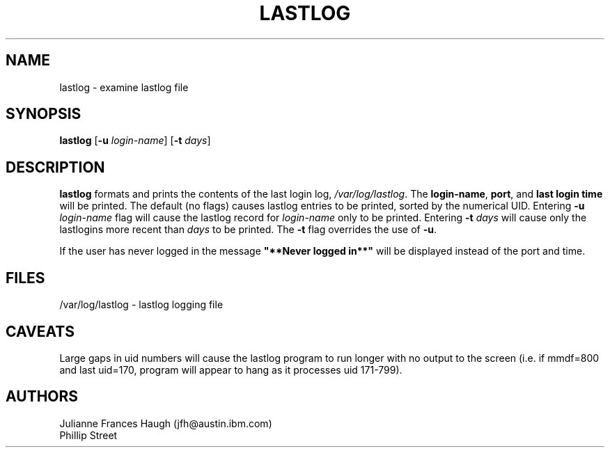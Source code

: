 .\" Copyright 1992, Phillip Street and Julianne Frances Haugh
.\" All rights reserved.
.\"
.\" Redistribution and use in source and binary forms, with or without
.\" modification, are permitted provided that the following conditions
.\" are met:
.\" 1. Redistributions of source code must retain the above copyright
.\"    notice, this list of conditions and the following disclaimer.
.\" 2. Redistributions in binary form must reproduce the above copyright
.\"    notice, this list of conditions and the following disclaimer in the
.\"    documentation and/or other materials provided with the distribution.
.\" 3. Neither the name of Julianne F. Haugh nor the names of its contributors
.\"    may be used to endorse or promote products derived from this software
.\"    without specific prior written permission.
.\"
.\" THIS SOFTWARE IS PROVIDED BY JULIE HAUGH AND CONTRIBUTORS ``AS IS'' AND
.\" ANY EXPRESS OR IMPLIED WARRANTIES, INCLUDING, BUT NOT LIMITED TO, THE
.\" IMPLIED WARRANTIES OF MERCHANTABILITY AND FITNESS FOR A PARTICULAR PURPOSE
.\" ARE DISCLAIMED.  IN NO EVENT SHALL JULIE HAUGH OR CONTRIBUTORS BE LIABLE
.\" FOR ANY DIRECT, INDIRECT, INCIDENTAL, SPECIAL, EXEMPLARY, OR CONSEQUENTIAL
.\" DAMAGES (INCLUDING, BUT NOT LIMITED TO, PROCUREMENT OF SUBSTITUTE GOODS
.\" OR SERVICES; LOSS OF USE, DATA, OR PROFITS; OR BUSINESS INTERRUPTION)
.\" HOWEVER CAUSED AND ON ANY THEORY OF LIABILITY, WHETHER IN CONTRACT, STRICT
.\" LIABILITY, OR TORT (INCLUDING NEGLIGENCE OR OTHERWISE) ARISING IN ANY WAY
.\" OUT OF THE USE OF THIS SOFTWARE, EVEN IF ADVISED OF THE POSSIBILITY OF
.\" SUCH DAMAGE.
.\"
.\"	@(#)lastlog.8	3.3	08:24:58	29 Sep 1993 (National Guard Release)
.\"	$Id: lastlog.8,v 1.6 2000/08/26 18:27:17 marekm Exp $
.\"
.TH LASTLOG 8
.SH NAME
lastlog \- examine lastlog file
.SH SYNOPSIS
.B lastlog
.RB [ -u
.IR login-name ]
.RB [ -t
.IR days ]
.SH DESCRIPTION
\fBlastlog\fR formats and prints the contents of the last login log,
\fI/var/log/lastlog\fR.  The \fBlogin-name\fR, \fBport\fR, and \fBlast login 
time\fR will be printed.
The default (no flags) causes lastlog entries to be printed, sorted
by the numerical UID.
Entering \fB-u \fIlogin-name\fR flag will
cause the lastlog record for \fIlogin-name\fR only to be printed.
Entering \fB-t \fIdays\fR will cause only the
lastlogins more recent than \fIdays\fR to be printed.
The \fB-t\fR flag overrides the use of \fB-u\fR.
.PP
If the user has never logged in the message \fB"**Never logged in**"\fR will 
be displayed instead of the port and time.
.SH FILES
/var/log/lastlog \- lastlog logging file
.SH CAVEATS
Large gaps in uid numbers will cause the lastlog program to run longer with
no output to the screen (i.e. if mmdf=800 and last uid=170, program will
appear to hang as it processes uid 171-799).
.SH AUTHORS
Julianne Frances Haugh (jfh@austin.ibm.com)
.br
Phillip Street

